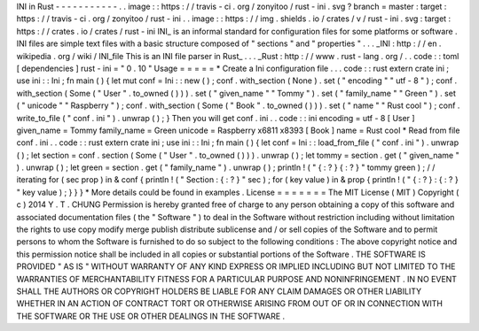 INI
in
Rust
-
-
-
-
-
-
-
-
-
-
-
.
.
image
:
:
https
:
/
/
travis
-
ci
.
org
/
zonyitoo
/
rust
-
ini
.
svg
?
branch
=
master
:
target
:
https
:
/
/
travis
-
ci
.
org
/
zonyitoo
/
rust
-
ini
.
.
image
:
:
https
:
/
/
img
.
shields
.
io
/
crates
/
v
/
rust
-
ini
.
svg
:
target
:
https
:
/
/
crates
.
io
/
crates
/
rust
-
ini
INI_
is
an
informal
standard
for
configuration
files
for
some
platforms
or
software
.
INI
files
are
simple
text
files
with
a
basic
structure
composed
of
"
sections
"
and
"
properties
"
.
.
.
_INI
:
http
:
/
/
en
.
wikipedia
.
org
/
wiki
/
INI_file
This
is
an
INI
file
parser
in
Rust_
.
.
.
_Rust
:
http
:
/
/
www
.
rust
-
lang
.
org
/
.
.
code
:
:
toml
[
dependencies
]
rust
-
ini
=
"
0
.
10
"
Usage
=
=
=
=
=
*
Create
a
Ini
configuration
file
.
.
.
code
:
:
rust
extern
crate
ini
;
use
ini
:
:
Ini
;
fn
main
(
)
{
let
mut
conf
=
Ini
:
:
new
(
)
;
conf
.
with_section
(
None
)
.
set
(
"
encoding
"
"
utf
-
8
"
)
;
conf
.
with_section
(
Some
(
"
User
"
.
to_owned
(
)
)
)
.
set
(
"
given_name
"
"
Tommy
"
)
.
set
(
"
family_name
"
"
Green
"
)
.
set
(
"
unicode
"
"
Raspberry
"
)
;
conf
.
with_section
(
Some
(
"
Book
"
.
to_owned
(
)
)
)
.
set
(
"
name
"
"
Rust
cool
"
)
;
conf
.
write_to_file
(
"
conf
.
ini
"
)
.
unwrap
(
)
;
}
Then
you
will
get
conf
.
ini
.
.
code
:
:
ini
encoding
=
utf
-
8
[
User
]
given_name
=
Tommy
family_name
=
Green
unicode
=
Raspberry
\
x6811
\
x8393
[
Book
]
name
=
Rust
cool
*
Read
from
file
conf
.
ini
.
.
code
:
:
rust
extern
crate
ini
;
use
ini
:
:
Ini
;
fn
main
(
)
{
let
conf
=
Ini
:
:
load_from_file
(
"
conf
.
ini
"
)
.
unwrap
(
)
;
let
section
=
conf
.
section
(
Some
(
"
User
"
.
to_owned
(
)
)
)
.
unwrap
(
)
;
let
tommy
=
section
.
get
(
"
given_name
"
)
.
unwrap
(
)
;
let
green
=
section
.
get
(
"
family_name
"
)
.
unwrap
(
)
;
println
!
(
"
{
:
?
}
{
:
?
}
"
tommy
green
)
;
/
/
iterating
for
(
sec
prop
)
in
&
conf
{
println
!
(
"
Section
:
{
:
?
}
"
sec
)
;
for
(
key
value
)
in
&
prop
{
println
!
(
"
{
:
?
}
:
{
:
?
}
"
key
value
)
;
}
}
}
*
More
details
could
be
found
in
examples
.
License
=
=
=
=
=
=
=
The
MIT
License
(
MIT
)
Copyright
(
c
)
2014
Y
.
T
.
CHUNG
Permission
is
hereby
granted
free
of
charge
to
any
person
obtaining
a
copy
of
this
software
and
associated
documentation
files
(
the
"
Software
"
)
to
deal
in
the
Software
without
restriction
including
without
limitation
the
rights
to
use
copy
modify
merge
publish
distribute
sublicense
and
/
or
sell
copies
of
the
Software
and
to
permit
persons
to
whom
the
Software
is
furnished
to
do
so
subject
to
the
following
conditions
:
The
above
copyright
notice
and
this
permission
notice
shall
be
included
in
all
copies
or
substantial
portions
of
the
Software
.
THE
SOFTWARE
IS
PROVIDED
"
AS
IS
"
WITHOUT
WARRANTY
OF
ANY
KIND
EXPRESS
OR
IMPLIED
INCLUDING
BUT
NOT
LIMITED
TO
THE
WARRANTIES
OF
MERCHANTABILITY
FITNESS
FOR
A
PARTICULAR
PURPOSE
AND
NONINFRINGEMENT
.
IN
NO
EVENT
SHALL
THE
AUTHORS
OR
COPYRIGHT
HOLDERS
BE
LIABLE
FOR
ANY
CLAIM
DAMAGES
OR
OTHER
LIABILITY
WHETHER
IN
AN
ACTION
OF
CONTRACT
TORT
OR
OTHERWISE
ARISING
FROM
OUT
OF
OR
IN
CONNECTION
WITH
THE
SOFTWARE
OR
THE
USE
OR
OTHER
DEALINGS
IN
THE
SOFTWARE
.
